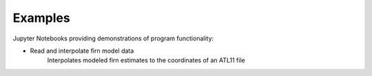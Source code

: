 .. _examples:

========
Examples
========

Jupyter Notebooks providing demonstrations of program functionality:

- Read and interpolate firn model data |github append| |nbviewer append|
    Interpolates modeled firn estimates to the coordinates of an ATL11 file

.. |github append| image:: https://img.shields.io/badge/GitHub-view-6f42c1?style=flat&logo=Github
   :target: https://github.com/tsutterley/SMBcorr/blob/main/notebooks/append-SMB-ATL11.ipynb

.. |nbviewer append| image:: https://raw.githubusercontent.com/jupyter/design/master/logos/Badges/nbviewer_badge.svg
   :target: https://nbviewer.jupyter.org/github/tsutterley/SMBcorr/blob/main/notebooks/append-SMB-ATL11.ipynb


